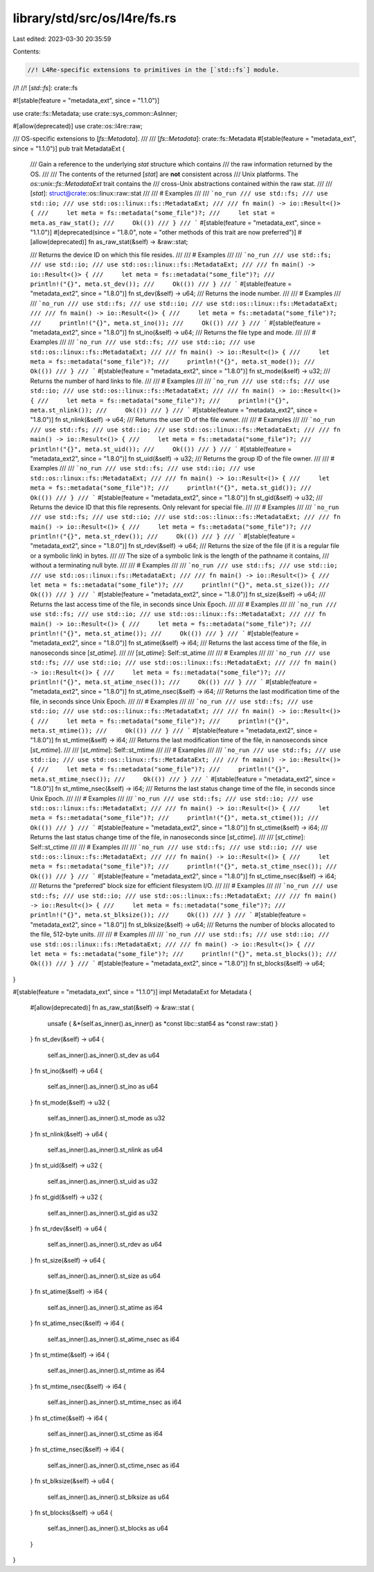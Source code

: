 library/std/src/os/l4re/fs.rs
=============================

Last edited: 2023-03-30 20:35:59

Contents:

.. code-block:: rs

    //! L4Re-specific extensions to primitives in the [`std::fs`] module.
//!
//! [`std::fs`]: crate::fs

#![stable(feature = "metadata_ext", since = "1.1.0")]

use crate::fs::Metadata;
use crate::sys_common::AsInner;

#[allow(deprecated)]
use crate::os::l4re::raw;

/// OS-specific extensions to [`fs::Metadata`].
///
/// [`fs::Metadata`]: crate::fs::Metadata
#[stable(feature = "metadata_ext", since = "1.1.0")]
pub trait MetadataExt {
    /// Gain a reference to the underlying `stat` structure which contains
    /// the raw information returned by the OS.
    ///
    /// The contents of the returned [`stat`] are **not** consistent across
    /// Unix platforms. The `os::unix::fs::MetadataExt` trait contains the
    /// cross-Unix abstractions contained within the raw stat.
    ///
    /// [`stat`]: struct@crate::os::linux::raw::stat
    ///
    /// # Examples
    ///
    /// ```no_run
    /// use std::fs;
    /// use std::io;
    /// use std::os::linux::fs::MetadataExt;
    ///
    /// fn main() -> io::Result<()> {
    ///     let meta = fs::metadata("some_file")?;
    ///     let stat = meta.as_raw_stat();
    ///     Ok(())
    /// }
    /// ```
    #[stable(feature = "metadata_ext", since = "1.1.0")]
    #[deprecated(since = "1.8.0", note = "other methods of this trait are now preferred")]
    #[allow(deprecated)]
    fn as_raw_stat(&self) -> &raw::stat;

    /// Returns the device ID on which this file resides.
    ///
    /// # Examples
    ///
    /// ```no_run
    /// use std::fs;
    /// use std::io;
    /// use std::os::linux::fs::MetadataExt;
    ///
    /// fn main() -> io::Result<()> {
    ///     let meta = fs::metadata("some_file")?;
    ///     println!("{}", meta.st_dev());
    ///     Ok(())
    /// }
    /// ```
    #[stable(feature = "metadata_ext2", since = "1.8.0")]
    fn st_dev(&self) -> u64;
    /// Returns the inode number.
    ///
    /// # Examples
    ///
    /// ```no_run
    /// use std::fs;
    /// use std::io;
    /// use std::os::linux::fs::MetadataExt;
    ///
    /// fn main() -> io::Result<()> {
    ///     let meta = fs::metadata("some_file")?;
    ///     println!("{}", meta.st_ino());
    ///     Ok(())
    /// }
    /// ```
    #[stable(feature = "metadata_ext2", since = "1.8.0")]
    fn st_ino(&self) -> u64;
    /// Returns the file type and mode.
    ///
    /// # Examples
    ///
    /// ```no_run
    /// use std::fs;
    /// use std::io;
    /// use std::os::linux::fs::MetadataExt;
    ///
    /// fn main() -> io::Result<()> {
    ///     let meta = fs::metadata("some_file")?;
    ///     println!("{}", meta.st_mode());
    ///     Ok(())
    /// }
    /// ```
    #[stable(feature = "metadata_ext2", since = "1.8.0")]
    fn st_mode(&self) -> u32;
    /// Returns the number of hard links to file.
    ///
    /// # Examples
    ///
    /// ```no_run
    /// use std::fs;
    /// use std::io;
    /// use std::os::linux::fs::MetadataExt;
    ///
    /// fn main() -> io::Result<()> {
    ///     let meta = fs::metadata("some_file")?;
    ///     println!("{}", meta.st_nlink());
    ///     Ok(())
    /// }
    /// ```
    #[stable(feature = "metadata_ext2", since = "1.8.0")]
    fn st_nlink(&self) -> u64;
    /// Returns the user ID of the file owner.
    ///
    /// # Examples
    ///
    /// ```no_run
    /// use std::fs;
    /// use std::io;
    /// use std::os::linux::fs::MetadataExt;
    ///
    /// fn main() -> io::Result<()> {
    ///     let meta = fs::metadata("some_file")?;
    ///     println!("{}", meta.st_uid());
    ///     Ok(())
    /// }
    /// ```
    #[stable(feature = "metadata_ext2", since = "1.8.0")]
    fn st_uid(&self) -> u32;
    /// Returns the group ID of the file owner.
    ///
    /// # Examples
    ///
    /// ```no_run
    /// use std::fs;
    /// use std::io;
    /// use std::os::linux::fs::MetadataExt;
    ///
    /// fn main() -> io::Result<()> {
    ///     let meta = fs::metadata("some_file")?;
    ///     println!("{}", meta.st_gid());
    ///     Ok(())
    /// }
    /// ```
    #[stable(feature = "metadata_ext2", since = "1.8.0")]
    fn st_gid(&self) -> u32;
    /// Returns the device ID that this file represents. Only relevant for special file.
    ///
    /// # Examples
    ///
    /// ```no_run
    /// use std::fs;
    /// use std::io;
    /// use std::os::linux::fs::MetadataExt;
    ///
    /// fn main() -> io::Result<()> {
    ///     let meta = fs::metadata("some_file")?;
    ///     println!("{}", meta.st_rdev());
    ///     Ok(())
    /// }
    /// ```
    #[stable(feature = "metadata_ext2", since = "1.8.0")]
    fn st_rdev(&self) -> u64;
    /// Returns the size of the file (if it is a regular file or a symbolic link) in bytes.
    ///
    /// The size of a symbolic link is the length of the pathname it contains,
    /// without a terminating null byte.
    ///
    /// # Examples
    ///
    /// ```no_run
    /// use std::fs;
    /// use std::io;
    /// use std::os::linux::fs::MetadataExt;
    ///
    /// fn main() -> io::Result<()> {
    ///     let meta = fs::metadata("some_file")?;
    ///     println!("{}", meta.st_size());
    ///     Ok(())
    /// }
    /// ```
    #[stable(feature = "metadata_ext2", since = "1.8.0")]
    fn st_size(&self) -> u64;
    /// Returns the last access time of the file, in seconds since Unix Epoch.
    ///
    /// # Examples
    ///
    /// ```no_run
    /// use std::fs;
    /// use std::io;
    /// use std::os::linux::fs::MetadataExt;
    ///
    /// fn main() -> io::Result<()> {
    ///     let meta = fs::metadata("some_file")?;
    ///     println!("{}", meta.st_atime());
    ///     Ok(())
    /// }
    /// ```
    #[stable(feature = "metadata_ext2", since = "1.8.0")]
    fn st_atime(&self) -> i64;
    /// Returns the last access time of the file, in nanoseconds since [`st_atime`].
    ///
    /// [`st_atime`]: Self::st_atime
    ///
    /// # Examples
    ///
    /// ```no_run
    /// use std::fs;
    /// use std::io;
    /// use std::os::linux::fs::MetadataExt;
    ///
    /// fn main() -> io::Result<()> {
    ///     let meta = fs::metadata("some_file")?;
    ///     println!("{}", meta.st_atime_nsec());
    ///     Ok(())
    /// }
    /// ```
    #[stable(feature = "metadata_ext2", since = "1.8.0")]
    fn st_atime_nsec(&self) -> i64;
    /// Returns the last modification time of the file, in seconds since Unix Epoch.
    ///
    /// # Examples
    ///
    /// ```no_run
    /// use std::fs;
    /// use std::io;
    /// use std::os::linux::fs::MetadataExt;
    ///
    /// fn main() -> io::Result<()> {
    ///     let meta = fs::metadata("some_file")?;
    ///     println!("{}", meta.st_mtime());
    ///     Ok(())
    /// }
    /// ```
    #[stable(feature = "metadata_ext2", since = "1.8.0")]
    fn st_mtime(&self) -> i64;
    /// Returns the last modification time of the file, in nanoseconds since [`st_mtime`].
    ///
    /// [`st_mtime`]: Self::st_mtime
    ///
    /// # Examples
    ///
    /// ```no_run
    /// use std::fs;
    /// use std::io;
    /// use std::os::linux::fs::MetadataExt;
    ///
    /// fn main() -> io::Result<()> {
    ///     let meta = fs::metadata("some_file")?;
    ///     println!("{}", meta.st_mtime_nsec());
    ///     Ok(())
    /// }
    /// ```
    #[stable(feature = "metadata_ext2", since = "1.8.0")]
    fn st_mtime_nsec(&self) -> i64;
    /// Returns the last status change time of the file, in seconds since Unix Epoch.
    ///
    /// # Examples
    ///
    /// ```no_run
    /// use std::fs;
    /// use std::io;
    /// use std::os::linux::fs::MetadataExt;
    ///
    /// fn main() -> io::Result<()> {
    ///     let meta = fs::metadata("some_file")?;
    ///     println!("{}", meta.st_ctime());
    ///     Ok(())
    /// }
    /// ```
    #[stable(feature = "metadata_ext2", since = "1.8.0")]
    fn st_ctime(&self) -> i64;
    /// Returns the last status change time of the file, in nanoseconds since [`st_ctime`].
    ///
    /// [`st_ctime`]: Self::st_ctime
    ///
    /// # Examples
    ///
    /// ```no_run
    /// use std::fs;
    /// use std::io;
    /// use std::os::linux::fs::MetadataExt;
    ///
    /// fn main() -> io::Result<()> {
    ///     let meta = fs::metadata("some_file")?;
    ///     println!("{}", meta.st_ctime_nsec());
    ///     Ok(())
    /// }
    /// ```
    #[stable(feature = "metadata_ext2", since = "1.8.0")]
    fn st_ctime_nsec(&self) -> i64;
    /// Returns the "preferred" block size for efficient filesystem I/O.
    ///
    /// # Examples
    ///
    /// ```no_run
    /// use std::fs;
    /// use std::io;
    /// use std::os::linux::fs::MetadataExt;
    ///
    /// fn main() -> io::Result<()> {
    ///     let meta = fs::metadata("some_file")?;
    ///     println!("{}", meta.st_blksize());
    ///     Ok(())
    /// }
    /// ```
    #[stable(feature = "metadata_ext2", since = "1.8.0")]
    fn st_blksize(&self) -> u64;
    /// Returns the number of blocks allocated to the file, 512-byte units.
    ///
    /// # Examples
    ///
    /// ```no_run
    /// use std::fs;
    /// use std::io;
    /// use std::os::linux::fs::MetadataExt;
    ///
    /// fn main() -> io::Result<()> {
    ///     let meta = fs::metadata("some_file")?;
    ///     println!("{}", meta.st_blocks());
    ///     Ok(())
    /// }
    /// ```
    #[stable(feature = "metadata_ext2", since = "1.8.0")]
    fn st_blocks(&self) -> u64;
}

#[stable(feature = "metadata_ext", since = "1.1.0")]
impl MetadataExt for Metadata {
    #[allow(deprecated)]
    fn as_raw_stat(&self) -> &raw::stat {
        unsafe { &*(self.as_inner().as_inner() as *const libc::stat64 as *const raw::stat) }
    }
    fn st_dev(&self) -> u64 {
        self.as_inner().as_inner().st_dev as u64
    }
    fn st_ino(&self) -> u64 {
        self.as_inner().as_inner().st_ino as u64
    }
    fn st_mode(&self) -> u32 {
        self.as_inner().as_inner().st_mode as u32
    }
    fn st_nlink(&self) -> u64 {
        self.as_inner().as_inner().st_nlink as u64
    }
    fn st_uid(&self) -> u32 {
        self.as_inner().as_inner().st_uid as u32
    }
    fn st_gid(&self) -> u32 {
        self.as_inner().as_inner().st_gid as u32
    }
    fn st_rdev(&self) -> u64 {
        self.as_inner().as_inner().st_rdev as u64
    }
    fn st_size(&self) -> u64 {
        self.as_inner().as_inner().st_size as u64
    }
    fn st_atime(&self) -> i64 {
        self.as_inner().as_inner().st_atime as i64
    }
    fn st_atime_nsec(&self) -> i64 {
        self.as_inner().as_inner().st_atime_nsec as i64
    }
    fn st_mtime(&self) -> i64 {
        self.as_inner().as_inner().st_mtime as i64
    }
    fn st_mtime_nsec(&self) -> i64 {
        self.as_inner().as_inner().st_mtime_nsec as i64
    }
    fn st_ctime(&self) -> i64 {
        self.as_inner().as_inner().st_ctime as i64
    }
    fn st_ctime_nsec(&self) -> i64 {
        self.as_inner().as_inner().st_ctime_nsec as i64
    }
    fn st_blksize(&self) -> u64 {
        self.as_inner().as_inner().st_blksize as u64
    }
    fn st_blocks(&self) -> u64 {
        self.as_inner().as_inner().st_blocks as u64
    }
}


